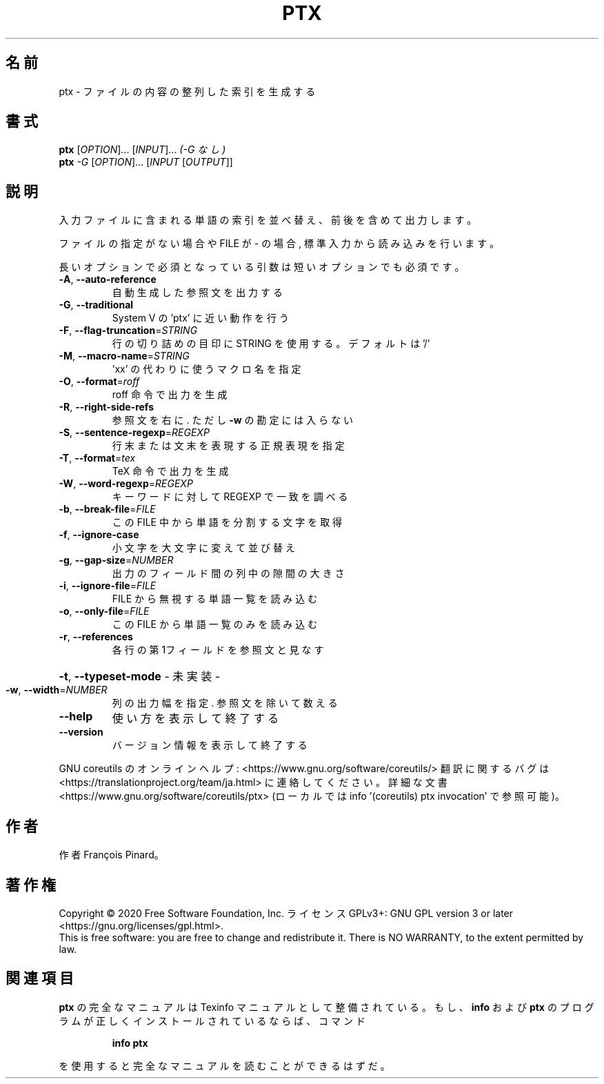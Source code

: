 .\" DO NOT MODIFY THIS FILE!  It was generated by help2man 1.47.13.
.TH PTX "1" "2021年5月" "GNU coreutils" "ユーザーコマンド"
.SH 名前
ptx \- ファイルの内容の整列した索引を生成する
.SH 書式
.B ptx
[\fI\,OPTION\/\fR]... [\fI\,INPUT\/\fR]...   \fI\,(-G なし)\/\fR
.br
.B ptx
\fI\,-G \/\fR[\fI\,OPTION\/\fR]... [\fI\,INPUT \/\fR[\fI\,OUTPUT\/\fR]]
.SH 説明
.\" Add any additional description here
.PP
入力ファイルに含まれる単語の索引を並べ替え、前後を含めて出力します。
.PP
ファイルの指定がない場合や FILE が \- の場合, 標準入力から読み込みを行います。
.PP
長いオプションで必須となっている引数は短いオプションでも必須です。
.TP
\fB\-A\fR, \fB\-\-auto\-reference\fR
自動生成した参照文を出力する
.TP
\fB\-G\fR, \fB\-\-traditional\fR
System V の 'ptx' に近い動作を行う
.TP
\fB\-F\fR, \fB\-\-flag\-truncation\fR=\fI\,STRING\/\fR
行の切り詰めの目印に STRING を使用する。
デフォルトは '/'
.TP
\fB\-M\fR, \fB\-\-macro\-name\fR=\fI\,STRING\/\fR
\&'xx' の代わりに使うマクロ名を指定
.TP
\fB\-O\fR, \fB\-\-format\fR=\fI\,roff\/\fR
roff 命令で出力を生成
.TP
\fB\-R\fR, \fB\-\-right\-side\-refs\fR
参照文を右に. ただし \fB\-w\fR の勘定には入らない
.TP
\fB\-S\fR, \fB\-\-sentence\-regexp\fR=\fI\,REGEXP\/\fR
行末または文末を表現する正規表現を指定
.TP
\fB\-T\fR, \fB\-\-format\fR=\fI\,tex\/\fR
TeX 命令で出力を生成
.TP
\fB\-W\fR, \fB\-\-word\-regexp\fR=\fI\,REGEXP\/\fR
キーワードに対して REGEXP で一致を調べる
.TP
\fB\-b\fR, \fB\-\-break\-file\fR=\fI\,FILE\/\fR
この FILE 中から単語を分割する文字を取得
.TP
\fB\-f\fR, \fB\-\-ignore\-case\fR
小文字を大文字に変えて並び替え
.TP
\fB\-g\fR, \fB\-\-gap\-size\fR=\fI\,NUMBER\/\fR
出力のフィールド間の列中の隙間の大きさ
.TP
\fB\-i\fR, \fB\-\-ignore\-file\fR=\fI\,FILE\/\fR
FILE から無視する単語一覧を読み込む
.TP
\fB\-o\fR, \fB\-\-only\-file\fR=\fI\,FILE\/\fR
この FILE から単語一覧のみを読み込む
.TP
\fB\-r\fR, \fB\-\-references\fR
各行の第1フィールドを参照文と見なす
.HP
\fB\-t\fR, \fB\-\-typeset\-mode\fR               \- 未実装 \-
.TP
\fB\-w\fR, \fB\-\-width\fR=\fI\,NUMBER\/\fR
列の出力幅を指定. 参照文を除いて数える
.TP
\fB\-\-help\fR
使い方を表示して終了する
.TP
\fB\-\-version\fR
バージョン情報を表示して終了する
.PP
GNU coreutils のオンラインヘルプ: <https://www.gnu.org/software/coreutils/>
翻訳に関するバグは <https://translationproject.org/team/ja.html> に連絡してください。
詳細な文書 <https://www.gnu.org/software/coreutils/ptx>
(ローカルでは info '(coreutils) ptx invocation' で参照可能)。
.SH 作者
作者 François Pinard。
.SH 著作権
Copyright \(co 2020 Free Software Foundation, Inc.
ライセンス GPLv3+: GNU GPL version 3 or later <https://gnu.org/licenses/gpl.html>.
.br
This is free software: you are free to change and redistribute it.
There is NO WARRANTY, to the extent permitted by law.
.SH 関連項目
.B ptx
の完全なマニュアルは Texinfo マニュアルとして整備されている。もし、
.B info
および
.B ptx
のプログラムが正しくインストールされているならば、コマンド
.IP
.B info ptx
.PP
を使用すると完全なマニュアルを読むことができるはずだ。
